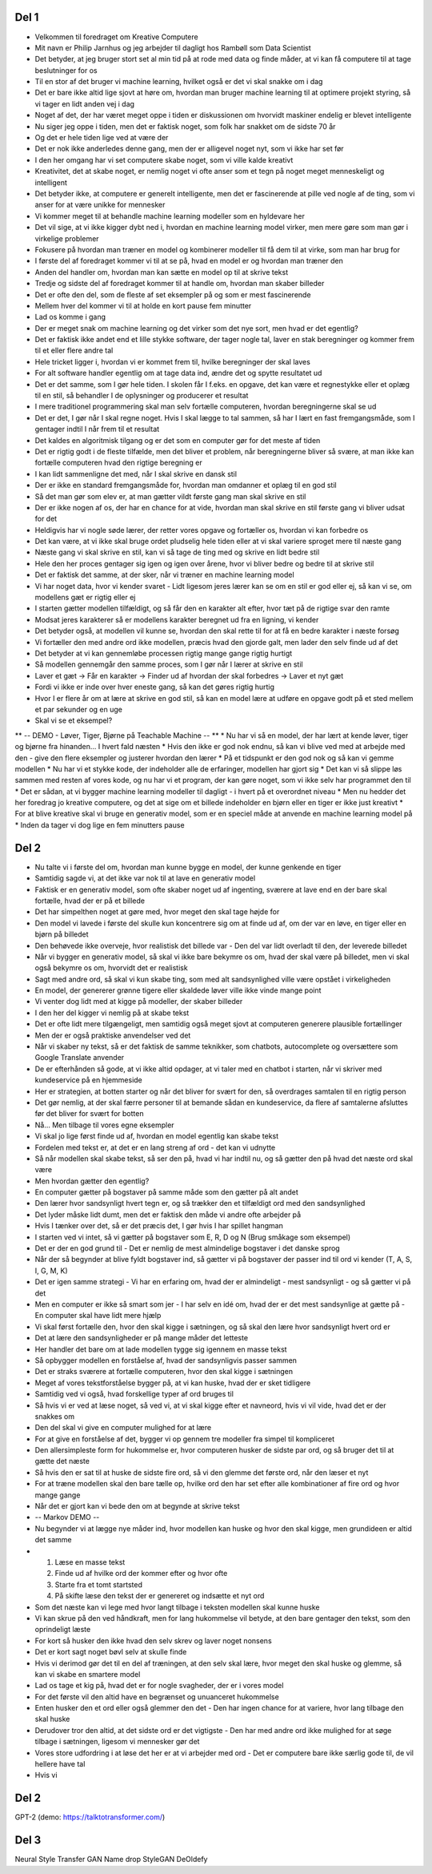 Del 1
-----
* Velkommen til foredraget om Kreative Computere
* Mit navn er Philip Jarnhus og jeg arbejder til dagligt hos Rambøll som Data Scientist
* Det betyder, at jeg bruger stort set al min tid på at rode med data og finde måder, at vi kan få computere til at tage beslutninger for os
* Til en stor af det bruger vi machine learning, hvilket også er det vi skal snakke om i dag
* Det er bare ikke altid lige sjovt at høre om, hvordan man bruger machine learning til at optimere projekt styring, så vi tager en lidt anden vej i dag
* Noget af det, der har været meget oppe i tiden er diskussionen om hvorvidt maskiner endelig er blevet intelligente
* Nu siger jeg oppe i tiden, men det er faktisk noget, som folk har snakket om de sidste 70 år
* Og det er hele tiden lige ved at være der
* Det er nok ikke anderledes denne gang, men der er alligevel noget nyt, som vi ikke har set før
* I den her omgang har vi set computere skabe noget, som vi ville kalde kreativt
* Kreativitet, det at skabe noget, er nemlig noget vi ofte anser som et tegn på noget meget menneskeligt og intelligent
* Det betyder ikke, at computere er generelt intelligente, men det er fascinerende at pille ved nogle af de ting, som vi anser for at være unikke for mennesker
* Vi kommer meget til at behandle machine learning modeller som en hyldevare her
* Det vil sige, at vi ikke kigger dybt ned i, hvordan en machine learning model virker, men mere gøre som man gør i virkelige problemer
* Fokusere på hvordan man træner en model og kombinerer modeller til få dem til at virke, som man har brug for
* I første del af foredraget kommer vi til at se på, hvad en model er og hvordan man træner den
* Anden del handler om, hvordan man kan sætte en model op til at skrive tekst
* Tredje og sidste del af foredraget kommer til at handle om, hvordan man skaber billeder
* Det er ofte den del, som de fleste af set eksempler på og som er mest fascinerende
* Mellem hver del kommer vi til at holde en kort pause fem minutter
* Lad os komme i gang
* Der er meget snak om machine learning og det virker som det nye sort, men hvad er det egentlig?
* Det er faktisk ikke andet end et lille stykke software, der tager nogle tal, laver en stak beregninger og kommer frem til et eller flere andre tal
* Hele tricket ligger i, hvordan vi er kommet frem til, hvilke beregninger der skal laves
* For alt software handler egentlig om at tage data ind, ændre det og spytte resultatet ud
* Det er det samme, som I gør hele tiden. I skolen får I f.eks. en opgave, det kan være et regnestykke eller et oplæg til en stil, så behandler I de oplysninger og producerer et resultat
* I mere traditionel programmering skal man selv fortælle computeren, hvordan beregningerne skal se ud
* Det er det, I gør når I skal regne noget. Hvis I skal lægge to tal sammen, så har I lært en fast fremgangsmåde, som I gentager indtil I når frem til et resultat
* Det kaldes en algoritmisk tilgang og er det som en computer gør for det meste af tiden
* Det er rigtig godt i de fleste tilfælde, men det bliver et problem, når beregningerne bliver så svære, at man ikke kan fortælle computeren hvad den rigtige beregning er
* I kan lidt sammenligne det med, når I skal skrive en dansk stil
* Der er ikke en standard fremgangsmåde for, hvordan man omdanner et oplæg til en god stil
* Så det man gør som elev er, at man gætter vildt første gang man skal skrive en stil
* Der er ikke nogen af os, der har en chance for at vide, hvordan man skal skrive en stil første gang vi bliver udsat for det
* Heldigvis har vi nogle søde lærer, der retter vores opgave og fortæller os, hvordan vi kan forbedre os
* Det kan være, at vi ikke skal bruge ordet pludselig hele tiden eller at vi skal variere sproget mere til næste gang
* Næste gang vi skal skrive en stil, kan vi så tage de ting med og skrive en lidt bedre stil
* Hele den her proces gentager sig igen og igen over årene, hvor vi bliver bedre og bedre til at skrive stil
* Det er faktisk det samme, at der sker, når vi træner en machine learning model
* Vi har noget data, hvor vi kender svaret - Lidt ligesom jeres lærer kan se om en stil er god eller ej, så kan vi se, om modellens gæt er rigtig eller ej
* I starten gætter modellen tilfældigt, og så får den en karakter alt efter, hvor tæt på de rigtige svar den ramte
* Modsat jeres karakterer så er modellens karakter beregnet ud fra en ligning, vi kender
* Det betyder også, at modellen vil kunne se, hvordan den skal rette til for at få en bedre karakter i næste forsøg
* Vi fortæller den med andre ord ikke modellen, præcis hvad den gjorde galt, men lader den selv finde ud af det
* Det betyder at vi kan gennemløbe processen rigtig mange gange rigtig hurtigt
* Så modellen gennemgår den samme proces, som I gør når I lærer at skrive en stil
* Laver et gæt -> Får en karakter -> Finder ud af hvordan der skal forbedres -> Laver et nyt gæt
* Fordi vi ikke er inde over hver eneste gang, så kan det gøres rigtig hurtig
* Hvor I er flere år om at lære at skrive en god stil, så kan en model lære at udføre en opgave godt på et sted mellem et par sekunder og en uge
* Skal vi se et eksempel?
** -- DEMO - Løver, Tiger, Bjørne på Teachable Machine -- **
* Nu har vi så en model, der har lært at kende løver, tiger og bjørne fra hinanden... I hvert fald næsten
* Hvis den ikke er god nok endnu, så kan vi blive ved med at arbejde med den - give den flere eksempler og justerer hvordan den lærer
* På et tidspunkt er den god nok og så kan vi gemme modellen
* Nu har vi et stykke kode, der indeholder alle de erfaringer, modellen har gjort sig
* Det kan vi så slippe løs sammen med resten af vores kode, og nu har vi et program, der kan gøre noget, som vi ikke selv har programmet den til
* Det er sådan, at vi bygger machine learning modeller til dagligt - i hvert på et overordnet niveau
* Men nu hedder det her foredrag jo kreative computere, og det at sige om et billede indeholder en bjørn eller en tiger er ikke just kreativt
* For at blive kreative skal vi bruge en generativ model, som er en speciel måde at anvende en machine learning model på
* Inden da tager vi dog lige en fem minutters pause

Del 2
-----
* Nu talte vi i første del om, hvordan man kunne bygge en model, der kunne genkende en tiger
* Samtidig sagde vi, at det ikke var nok til at lave en generativ model
* Faktisk er en generativ model, som ofte skaber noget ud af ingenting, sværere at lave end en der bare skal fortælle, hvad der er på et billede
* Det har simpelthen noget at gøre med, hvor meget den skal tage højde for
* Den model vi lavede i første del skulle kun koncentrere sig om at finde ud af, om der var en løve, en tiger eller en bjørn på billedet
* Den behøvede ikke overveje, hvor realistisk det billede var - Den del var lidt overladt til den, der leverede billedet
* Når vi bygger en generativ model, så skal vi ikke bare bekymre os om, hvad der skal være på billedet, men vi skal også bekymre os om, hvorvidt det er realistisk
* Sagt med andre ord, så skal vi kun skabe ting, som med alt sandsynlighed ville være opstået i virkeligheden
* En model, der genererer grønne tigere eller skaldede løver ville ikke vinde mange point
* Vi venter dog lidt med at kigge på modeller, der skaber billeder
* I den her del kigger vi nemlig på at skabe tekst
* Det er ofte lidt mere tilgængeligt, men samtidig også meget sjovt at computeren generere plausible fortællinger
* Men der er også praktiske anvendelser ved det
* Når vi skaber ny tekst, så er det faktisk de samme teknikker, som chatbots, autocomplete og oversættere som Google Translate anvender
* De er efterhånden så gode, at vi ikke altid opdager, at vi taler med en chatbot i starten, når vi skriver med kundeservice på en hjemmeside
* Her er strategien, at botten starter og når det bliver for svært for den, så overdrages samtalen til en rigtig person
* Det gør nemlig, at der skal færre personer til at bemande sådan en kundeservice, da flere af samtalerne afsluttes før det bliver for svært for botten
* Nå... Men tilbage til vores egne eksempler
* Vi skal jo lige først finde ud af, hvordan en model egentlig kan skabe tekst
* Fordelen med tekst er, at det er en lang streng af ord - det kan vi udnytte
* Så når modellen skal skabe tekst, så ser den på, hvad vi har indtil nu, og så gætter den på hvad det næste ord skal være
* Men hvordan gætter den egentlig?
* En computer gætter på bogstaver på samme måde som den gætter på alt andet
* Den lærer hvor sandsynligt hvert tegn er, og så trækker den et tilfældigt ord med den sandsynlighed
* Det lyder måske lidt dumt, men det er faktisk den måde vi andre ofte arbejder på
* Hvis I tænker over det, så er det præcis det, I gør hvis I har spillet hangman
* I starten ved vi intet, så vi gætter på bogstaver som E, R, D og N (Brug småkage som eksempel)
* Det er der en god grund til - Det er nemlig de mest almindelige bogstaver i det danske sprog
* Når der så begynder at blive fyldt bogstaver ind, så gætter vi på bogstaver der passer ind til ord vi kender (T, A, S, I, G, M, K)
* Det er igen samme strategi - Vi har en erfaring om, hvad der er almindeligt - mest sandsynligt - og så gætter vi på det
* Men en computer er ikke så smart som jer - I har selv en idé om, hvad der er det mest sandsynlige at gætte på - En computer skal have lidt mere hjælp
* Vi skal først fortælle den, hvor den skal kigge i sætningen, og så skal den lære hvor sandsynligt hvert ord er
* Det at lære den sandsynligheder er på mange måder det letteste
* Her handler det bare om at lade modellen tygge sig igennem en masse tekst
* Så opbygger modellen en forståelse af, hvad der sandsynligvis passer sammen
* Det er straks sværere at fortælle computeren, hvor den skal kigge i sætningen
* Meget af vores tekstforståelse bygger på, at vi kan huske, hvad der er sket tidligere
* Samtidig ved vi også, hvad forskellige typer af ord bruges til
* Så hvis vi er ved at læse noget, så ved vi, at vi skal kigge efter et navneord, hvis vi vil vide, hvad det er der snakkes om
* Den del skal vi give en computer mulighed for at lære
* For at give en forståelse af det, bygger vi op gennem tre modeller fra simpel til kompliceret
* Den allersimpleste form for hukommelse er, hvor computeren husker de sidste par ord, og så bruger det til at gætte det næste
* Så hvis den er sat til at huske de sidste fire ord, så vi den glemme det første ord, når den læser et nyt
* For at træne modellen skal den bare tælle op, hvilke ord den har set efter alle kombinationer af fire ord og hvor mange gange
* Når det er gjort kan vi bede den om at begynde at skrive tekst
* -- Markov DEMO --
* Nu begynder vi at lægge nye måder ind, hvor modellen kan huske og hvor den skal kigge, men grundideen er altid det samme
* 1. Læse en masse tekst
  2. Finde ud af hvilke ord der kommer efter og hvor ofte
  3. Starte fra et tomt startsted
  4. På skifte læse den tekst der er genereret og indsætte et nyt ord

* Som det næste kan vi lege med hvor langt tilbage i teksten modellen skal kunne huske
* Vi kan skrue på den ved håndkraft, men for lang hukommelse vil betyde, at den bare gentager den tekst, som den oprindeligt læste
* For kort så husker den ikke hvad den selv skrev og laver noget nonsens
* Det er kort sagt noget bøvl selv at skulle finde
* Hvis vi derimod gør det til en del af træningen, at den selv skal lære, hvor meget den skal huske og glemme, så kan vi skabe en smartere model
* Lad os tage et kig på, hvad det er for nogle svagheder, der er i vores model
* For det første vil den altid have en begrænset og unuanceret hukommelse
* Enten husker den et ord eller også glemmer den det - Den har ingen chance for at variere, hvor lang tilbage den skal huske
* Derudover tror den altid, at det sidste ord er det vigtigste - Den har med andre ord ikke mulighed for at søge tilbage i sætningen, ligesom vi mennesker gør det
* Vores store udfordring i at løse det her er at vi arbejder med ord - Det er computere bare ikke særlig gode til, de vil hellere have tal
* Hvis vi 


Del 2
-----
GPT-2 (demo: https://talktotransformer.com/)

Del 3
-----
Neural Style Transfer
GAN
Name drop StyleGAN
DeOldefy
